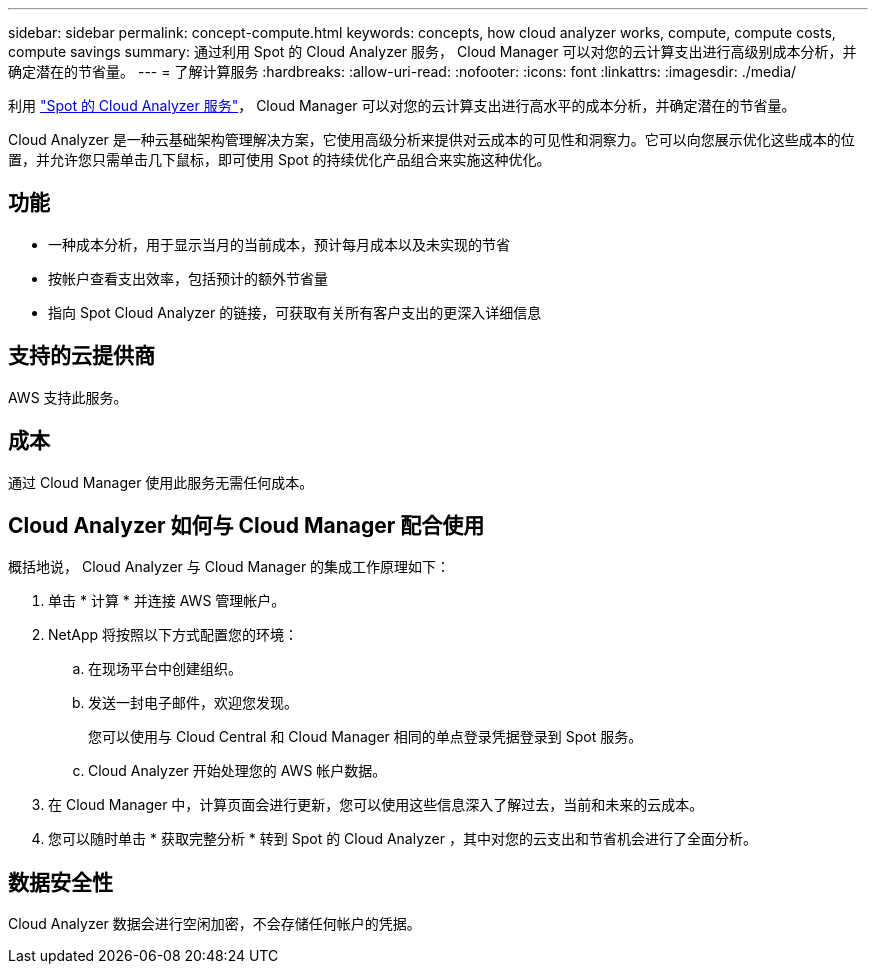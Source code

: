 ---
sidebar: sidebar 
permalink: concept-compute.html 
keywords: concepts, how cloud analyzer works, compute, compute costs, compute savings 
summary: 通过利用 Spot 的 Cloud Analyzer 服务， Cloud Manager 可以对您的云计算支出进行高级别成本分析，并确定潜在的节省量。 
---
= 了解计算服务
:hardbreaks:
:allow-uri-read: 
:nofooter: 
:icons: font
:linkattrs: 
:imagesdir: ./media/


[role="lead"]
利用 https://spot.io/products/cloud-analyzer/["Spot 的 Cloud Analyzer 服务"^]， Cloud Manager 可以对您的云计算支出进行高水平的成本分析，并确定潜在的节省量。

Cloud Analyzer 是一种云基础架构管理解决方案，它使用高级分析来提供对云成本的可见性和洞察力。它可以向您展示优化这些成本的位置，并允许您只需单击几下鼠标，即可使用 Spot 的持续优化产品组合来实施这种优化。



== 功能

* 一种成本分析，用于显示当月的当前成本，预计每月成本以及未实现的节省
* 按帐户查看支出效率，包括预计的额外节省量
* 指向 Spot Cloud Analyzer 的链接，可获取有关所有客户支出的更深入详细信息




== 支持的云提供商

AWS 支持此服务。



== 成本

通过 Cloud Manager 使用此服务无需任何成本。



== Cloud Analyzer 如何与 Cloud Manager 配合使用

概括地说， Cloud Analyzer 与 Cloud Manager 的集成工作原理如下：

. 单击 * 计算 * 并连接 AWS 管理帐户。
. NetApp 将按照以下方式配置您的环境：
+
.. 在现场平台中创建组织。
.. 发送一封电子邮件，欢迎您发现。
+
您可以使用与 Cloud Central 和 Cloud Manager 相同的单点登录凭据登录到 Spot 服务。

.. Cloud Analyzer 开始处理您的 AWS 帐户数据。


. 在 Cloud Manager 中，计算页面会进行更新，您可以使用这些信息深入了解过去，当前和未来的云成本。
. 您可以随时单击 * 获取完整分析 * 转到 Spot 的 Cloud Analyzer ，其中对您的云支出和节省机会进行了全面分析。




== 数据安全性

Cloud Analyzer 数据会进行空闲加密，不会存储任何帐户的凭据。
